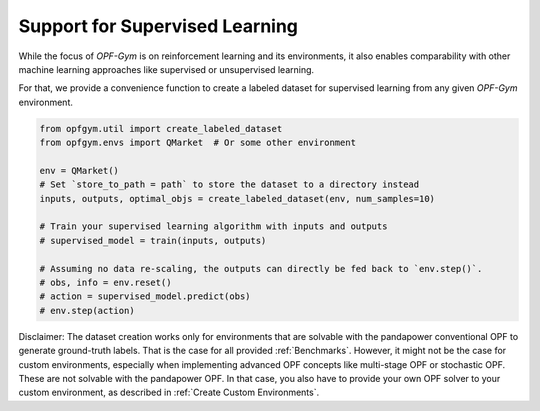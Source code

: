 Support for Supervised Learning
===============================

While the focus of *OPF-Gym* is on reinforcement learning and its environments, 
it also enables comparability with other machine learning approaches like 
supervised or unsupervised learning. 

For that, we provide a convenience function to create a labeled dataset for
supervised learning from any given *OPF-Gym* environment.

.. code-block:: python

    from opfgym.util import create_labeled_dataset
    from opfgym.envs import QMarket  # Or some other environment

    env = QMarket()
    # Set `store_to_path = path` to store the dataset to a directory instead
    inputs, outputs, optimal_objs = create_labeled_dataset(env, num_samples=10)

    # Train your supervised learning algorithm with inputs and outputs
    # supervised_model = train(inputs, outputs)

    # Assuming no data re-scaling, the outputs can directly be fed back to `env.step()`.
    # obs, info = env.reset()
    # action = supervised_model.predict(obs)
    # env.step(action)

Disclaimer: The dataset creation works only for environments that are solvable 
with the pandapower conventional OPF to generate ground-truth labels. That is 
the case for all provided :ref:`Benchmarks`. However, it might not be the case
for custom environments, especially when implementing advanced OPF concepts 
like multi-stage OPF or stochastic OPF. These are not solvable with the 
pandapower OPF. In that case, you also have to provide your own OPF solver to 
your custom environment, as described in :ref:`Create Custom Environments`.
